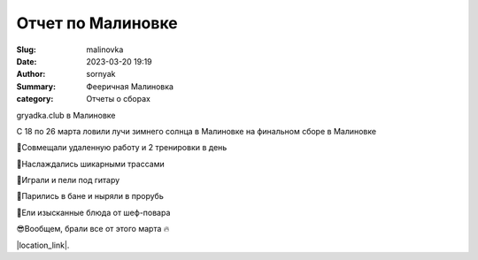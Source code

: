 Отчет по Малиновке
######################

:Slug: malinovka
:Date: 2023-03-20 19:19
:Author: sornyak
:Summary: Фееричная Малиновка
:category: Отчеты о сборах



gryadka.club в Малиновке

С 18 по 26 марта ловили лучи зимнего солнца в Малиновке на финальном сборе в Малиновке

🔰Совмещали удаленную работу и 2 тренировки в день

🔰Наслаждались шикарными трассами

🔰Играли и пели под гитару

🔰Парились в бане и ныряли в прорубь

🔰Ели изысканные блюда от шеф-повара

😎Вообщем, брали все от этого марта 🔥



.. image:: ../images/malinovka/mal1.jpg


.. image:: ../images/malinovka/mal2.jpg


.. image:: ../images/malinovka/mal3.jpg



|location_link|.

.. |location_link| raw:: html

   <a href="https://www.instagram.com/p/CqSY6raj-EB/" target="_blank">Ваши лайки оставлять тут</a>
